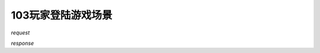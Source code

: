 103玩家登陆游戏场景
===================

*request*

.. code-block::
   :linenos:

    {
        'userId': 'xxx',
        'characterId': 'xxx',
        'sceneType': 'dota' or 'pvp'
    }

*response*

.. code-block::
   :linenos:

    {
        'message': 'xxx',
        'result': true,
        'data': {
            'name': 'xxx',
            'cid', x,
            'level': x,
            'maxexp': x,
            'exp': x,
            'coin': xxx,
            'yuanbao': xxx
        }
    }
